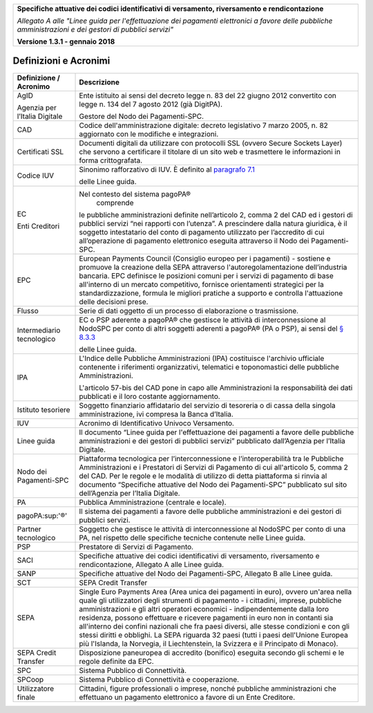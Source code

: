 ﻿|image0|

+---------------------------------------------------------------------------------------------------+
| **Specifiche attuative dei codici identificativi di versamento, riversamento e rendicontazione**  |
|                                                                                                   |
|                                                                                                   |
| *Allegato A alle "Linee guida per l'effettuazione dei pagamenti elettronici a favore delle*       |
| *pubbliche amministrazioni e dei gestori di pubblici servizi"*                                    |
|                                                                                                   |
|                                                                                                   |
| **Versione 1.3.1 - gennaio 2018**                                                                 |
+---------------------------------------------------------------------------------------------------+


Definizioni e Acronimi
======================

+-------------------------------+-----------------------------------------------------------------------------------+
| **Definizione / Acronimo**    | **Descrizione**                                                                   |
+-------------------------------+-----------------------------------------------------------------------------------+
| AgID                          | Ente istituito ai sensi del decreto                                               |
|                               | legge n. 83 del 22 giugno 2012 convertito                                         |
| Agenzia per l’Italia Digitale | con legge n. 134 del 7 agosto 2012 (già DigitPA).                                 |
|                               |                                                                                   |
|                               | Gestore del Nodo dei Pagamenti-SPC.                                               |
+-------------------------------+-----------------------------------------------------------------------------------+
| CAD                           | Codice dell'amministrazione digitale: decreto                                     |
|                               | legislativo 7 marzo 2005, n. 82 aggiornato con le modifiche e integrazioni.       |
+-------------------------------+-----------------------------------------------------------------------------------+
| Certificati SSL               | Documenti digitali da utilizzare con protocolli SSL                               |
|                               | (ovvero Secure Sockets Layer) che servono a certificare il titolare di un sito    |
|                               | web e trasmettere le informazioni in forma crittografata.                         |
+-------------------------------+-----------------------------------------------------------------------------------+
| Codice IUV                    | Sinonimo rafforzativo di IUV. È definito al                                       |
|                               | `paragrafo 7.1 <http://www.agid.gov.it/sites/default/files/linee_guida/           |
|                               | lineeguidapagamenti_v_1_1_0_0.pdf>`_                                              |
|                               |                                                                                   |
|                               | delle Linee guida.                                                                |
+-------------------------------+-----------------------------------------------------------------------------------+
| EC                            | Nel contesto del sistema pagoPA®                                                  |
|                               |  comprende                                                                        |
| Enti Creditori                | le pubbliche amministrazioni definite nell’articolo 2, comma 2 del CAD ed i       |
|                               | gestori di pubblici servizi “nei rapporti con l’utenza”. A prescindere dalla      |
|                               | natura giuridica, è il soggetto intestatario del conto di pagamento utilizzato    |
|                               | per l’accredito di cui all’operazione di pagamento elettronico eseguita           |
|                               | attraverso il Nodo dei Pagamenti-SPC.                                             |
+-------------------------------+-----------------------------------------------------------------------------------+
| EPC                           | European Payments Council (Consiglio europeo per i                                |
|                               | pagamenti) - sostiene e promuove la creazione della SEPA attraverso               |
|                               | l'autoregolamentazione dell’industria bancaria. EPC definisce le posizioni comuni |
|                               | per i servizi di pagamento di base all'interno di un mercato competitivo,         |
|                               | fornisce orientamenti strategici per la standardizzazione, formula le migliori    |
|                               | pratiche a supporto e controlla l'attuazione delle decisioni prese.               |
+-------------------------------+-----------------------------------------------------------------------------------+
| Flusso                        | Serie di dati oggetto di un processo di                                           |
|                               | elaborazione o trasmissione.                                                      |
+-------------------------------+-----------------------------------------------------------------------------------+
| Intermediario tecnologico     | EC o PSP aderente a pagoPA® che gestisce le attività di interconnessione al       |
|                               | NodoSPC per conto di altri soggetti aderenti a pagoPA® (PA o PSP), ai sensi del   |
|                               | `§ 8.3.3 <http://www.agid.gov.it/sites/default/files/linee_guida/                 |
|                               | lineeguidapagamenti_v_1_1_0_0.pdf>`_                                              |
|                               |                                                                                   |
|                               | delle Linee guida.                                                                |
+-------------------------------+-----------------------------------------------------------------------------------+
| IPA                           | L'Indice delle Pubbliche Amministrazioni (IPA) costituisce l'archivio             |
|                               | ufficiale contenente i riferimenti organizzativi, telematici e toponomastici      |
|                               | delle pubbliche Amministrazioni.                                                  |
|                               |                                                                                   |
|                               | L'articolo 57-bis del CAD pone in capo alle Amministrazioni la responsabilità     |
|                               | dei dati pubblicati e il loro costante aggiornamento.                             |
+-------------------------------+-----------------------------------------------------------------------------------+
| Istituto tesoriere            | Soggetto finanziario affidatario del servizio di tesoreria o di cassa             |
|                               | della singola amministrazione, ivi compresa la Banca d’Italia.                    |
+-------------------------------+-----------------------------------------------------------------------------------+
| IUV                           | Acronimo di Identificativo Univoco Versamento.                                    |
+-------------------------------+-----------------------------------------------------------------------------------+
| Linee guida                   | Il documento “Linee guida per l'effettuazione dei pagamenti a favore delle        |
|                               | pubbliche amministrazioni e dei gestori di pubblici servizi” pubblicato           |
|                               | dall’Agenzia per l’Italia Digitale.                                               |
+-------------------------------+-----------------------------------------------------------------------------------+
| Nodo dei Pagamenti-SPC        | Piattaforma tecnologica per l’interconnessione e l’interoperabilità               |
|                               | tra le Pubbliche Amministrazioni e i Prestatori di Servizi di Pagamento           |
|                               | di cui all'articolo 5, comma 2 del CAD. Per le regole e le modalità di utilizzo   |
|                               | di detta piattaforma si rinvia al documento                                       |
|                               | “Specifiche attuative del Nodo dei Pagamenti-SPC”                                 |
|                               | pubblicato sul sito dell’Agenzia per l’Italia Digitale.                           |
+-------------------------------+-----------------------------------------------------------------------------------+
| PA                            | Pubblica Amministrazione (centrale e locale).                                     |
+-------------------------------+-----------------------------------------------------------------------------------+
| pagoPA:sup:'®'                | Il sistema dei pagamenti a favore delle pubbliche amministrazioni                 |
|                               | e dei gestori di pubblici servizi.                                                |
+-------------------------------+-----------------------------------------------------------------------------------+
| Partner tecnologico           | Soggetto che gestisce le attività di interconnessione al NodoSPC per conto        |
|                               | di una PA, nel rispetto delle specifiche tecniche contenute nelle Linee guida.    |
+-------------------------------+-----------------------------------------------------------------------------------+
| PSP                           | Prestatore di Servizi di Pagamento.                                               |
+-------------------------------+-----------------------------------------------------------------------------------+
| SACI                          | Specifiche attuative dei codici identificativi di versamento,                     |
|                               | riversamento e rendicontazione, Allegato A alle Linee guida.                      |
+-------------------------------+-----------------------------------------------------------------------------------+
| SANP                          | Specifiche attuative del Nodo dei Pagamenti-SPC, Allegato                         |
|                               | B alle Linee guida.                                                               |
+-------------------------------+-----------------------------------------------------------------------------------+
| SCT                           | SEPA Credit Transfer                                                              |
+-------------------------------+-----------------------------------------------------------------------------------+
| SEPA                          | Single Euro Payments Area (Area unica dei pagamenti in euro),                     |
|                               | ovvero un'area nella quale gli utilizzatori degli strumenti di                    |
|                               | pagamento - i cittadini, imprese, pubbliche amministrazioni e gli altri           |
|                               | operatori economici - indipendentemente dalla loro residenza, possono             |
|                               | effettuare e ricevere pagamenti in euro non in contanti sia all'interno dei       |
|                               | confini nazionali che fra paesi diversi, alle stesse condizioni e con gli         |
|                               | stessi diritti e obblighi. La SEPA riguarda 32 paesi (tutti i paesi dell'Unione   |
|                               | Europea più l'Islanda, la Norvegia, il Liechtenstein, la Svizzera e il            |
|                               | Principato di Monaco).                                                            |
+-------------------------------+-----------------------------------------------------------------------------------+
| SEPA Credit Transfer          | Disposizione paneuropea di accredito (bonifico)                                   |
|                               | eseguita secondo gli schemi e le regole definite da EPC.                          |
+-------------------------------+-----------------------------------------------------------------------------------+
| SPC                           | Sistema Pubblico di Connettività.                                                 |
+-------------------------------+-----------------------------------------------------------------------------------+
| SPCoop                        | Sistema Pubblico di Connettività e cooperazione.                                  |
+-------------------------------+-----------------------------------------------------------------------------------+
| Utilizzatore finale           | Cittadini, figure professionali o imprese, nonché                                 |
|                               | pubbliche amministrazioni che effettuano un pagamento                             |
|                               | elettronico a favore di un Ente Creditore.                                        |
+-------------------------------+-----------------------------------------------------------------------------------+


.. |image0| image:: media/image1.png
   :width: 4.05in
   :height: 0.89306in